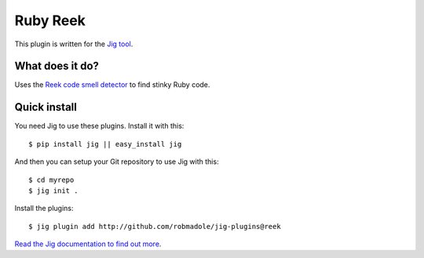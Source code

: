 Ruby Reek
=========

.. image:: https://api.travis-ci.org/robmadole/jig-plugins.png?branch=reek

This plugin is written for the `Jig tool`_.

What does it do?
----------------

Uses the `Reek code smell detector`_ to find stinky Ruby code.

Quick install
-------------

You need Jig to use these plugins. Install it with this:

::

    $ pip install jig || easy_install jig

And then you can setup your Git repository to use Jig with this:

::

    $ cd myrepo
    $ jig init .

Install the plugins:

::

    $ jig plugin add http://github.com/robmadole/jig-plugins@reek

`Read the Jig documentation to find out more <http://packages.python.org/jig>`_.

.. _Jig tool: http://github.com/robmadole/jig
.. _Reek code smell detector: https://github.com/troessner/reek

